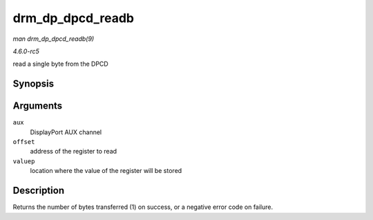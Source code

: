 .. -*- coding: utf-8; mode: rst -*-

.. _API-drm-dp-dpcd-readb:

=================
drm_dp_dpcd_readb
=================

*man drm_dp_dpcd_readb(9)*

*4.6.0-rc5*

read a single byte from the DPCD


Synopsis
========

.. c:function:: ssize_t drm_dp_dpcd_readb( struct drm_dp_aux * aux, unsigned int offset, u8 * valuep )

Arguments
=========

``aux``
    DisplayPort AUX channel

``offset``
    address of the register to read

``valuep``
    location where the value of the register will be stored


Description
===========

Returns the number of bytes transferred (1) on success, or a negative
error code on failure.


.. ------------------------------------------------------------------------------
.. This file was automatically converted from DocBook-XML with the dbxml
.. library (https://github.com/return42/sphkerneldoc). The origin XML comes
.. from the linux kernel, refer to:
..
.. * https://github.com/torvalds/linux/tree/master/Documentation/DocBook
.. ------------------------------------------------------------------------------
